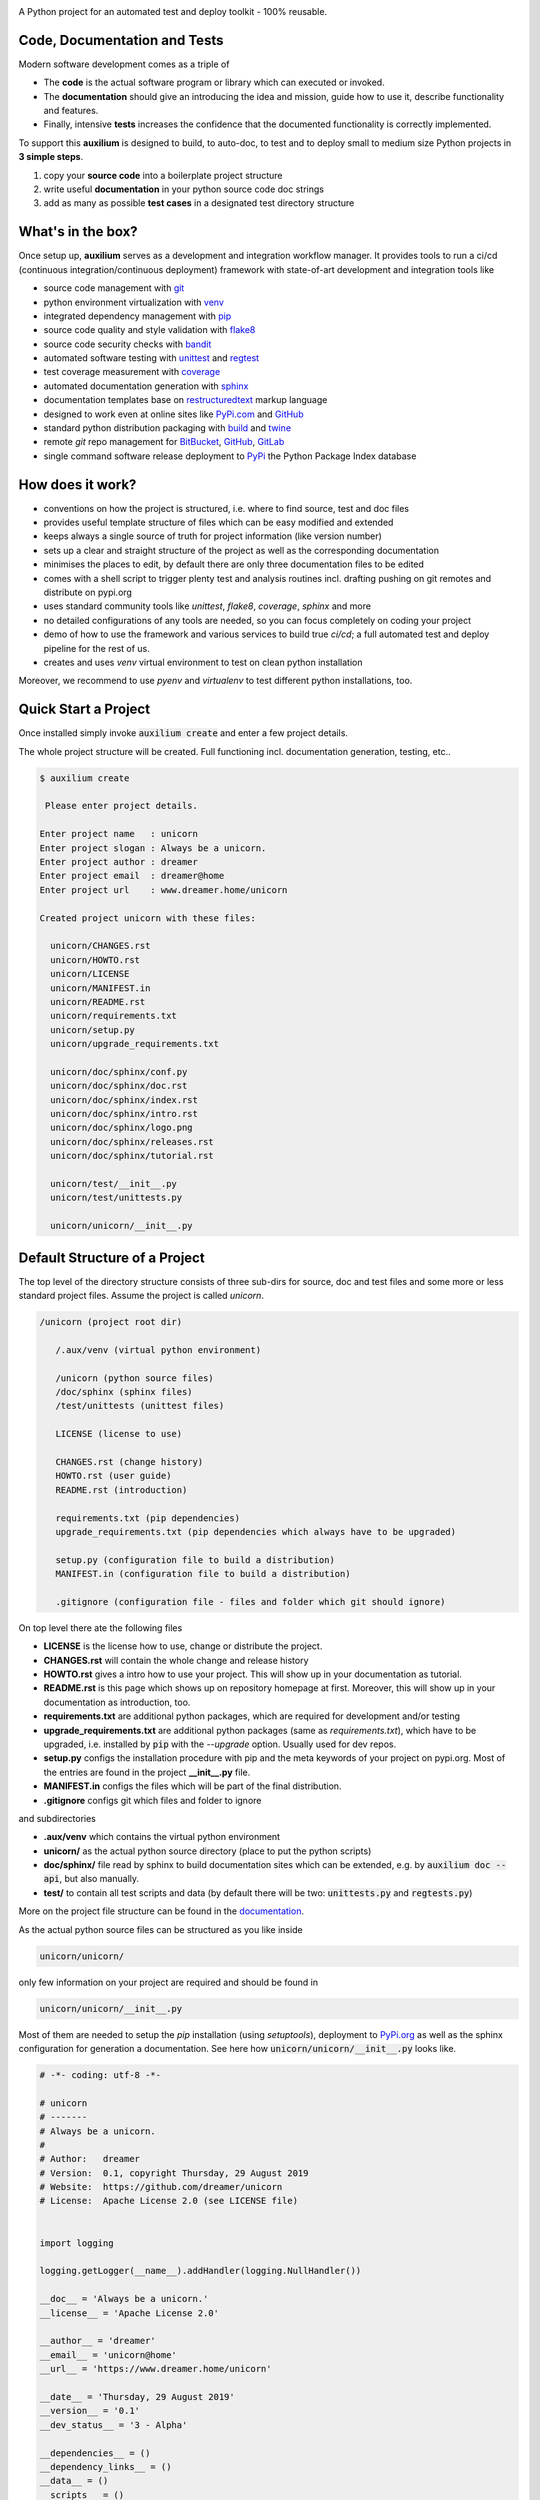 
.. image:: https://raw.githubusercontent.com/sonntagsgesicht/auxilium/master/doc/pix/auxilium_logo.png

|codeship|_ |readthedocs|_ |license|_ |github_version|_ |pip_version|_
|py_version|_ |pypi_downloads|_

.. |codeship| image:: https://img.shields.io/codeship/5b8cc2e0-ac1d-0137-31a2-06d5e6117547/master.svg
.. _codeship: https://codeship.com//projects/362165

.. |readthedocs| image:: https://img.shields.io/readthedocs/auxilium
.. _readthedocs: https://auxilium.readthedocs.io/en/latest/intro.html

.. |license| image:: https://img.shields.io/github/license/sonntagsgesicht/auxilium
.. _license: https://github.com/sonntagsgesicht/auxilium/raw/master/LICENSE

.. |github_version| image:: https://img.shields.io/github/release/sonntagsgesicht/auxilium?label=github
.. _github_version: https://github.com/sonntagsgesicht/auxilium/releases

.. |pip_version| image:: https://img.shields.io/pypi/v/auxilium
.. _pip_version: https://pypi.org/project/auxilium/

.. |py_version| image:: https://img.shields.io/pypi/pyversions/auxilium
.. _py_version: https://pypi.org/project/auxilium/

.. |pypi_frequency| image:: https://img.shields.io/pypi/dm/auxilium
.. _pypi_frequency: https://pypi.org/project/auxilium/

.. |pypi_downloads| image:: https://pepy.tech/badge/auxilium
.. _pypi_downloads: https://pypi.org/project/auxilium/

A Python project for an automated test and deploy toolkit - 100% reusable.


Code, Documentation and Tests
-----------------------------

Modern software development comes as a triple of

.. image:: https://raw.githubusercontent.com/sonntagsgesicht/auxilium/master/doc/pix/code-test-doc.png

.. .. :alt: **code is for machines** // **tests links docs and code** // **docs are for humans**



* The **code** is the actual software program or library which can executed or
  invoked.

* The **documentation** should give an introducing the idea and mission,
  guide how to use it, describe functionality and features.

* Finally, intensive **tests** increases the confidence that the documented
  functionality is correctly implemented.


To support this **auxilium** is designed to build, to auto-doc, to test and
to deploy small to medium size Python projects in **3 simple steps**.

1. copy your **source code** into a boilerplate project structure

2. write useful **documentation** in your python source code doc strings

3. add as many as possible **test cases**
   in a designated test directory structure


What's in the box?
------------------

Once setup up, **auxilium** serves as a development and integration
workflow manager. It provides tools to run a ci/cd
(continuous integration/continuous deployment) framework with state-of-art
development and integration tools like

* source code management with `git <https://git-scm.com>`_

* python environment virtualization with
  `venv <https://docs.python.org/3/tutorial/venv.html>`_

* integrated dependency management with `pip <https://pip.pypa.io>`_

* source code quality and style validation with
  `flake8 <https://flake8.pycqa.org>`_

* source code security checks with `bandit <https://bandit.readthedocs.io>`_

* automated software testing with
  `unittest <https://docs.python.org/3/library/unittest.html>`_
  and `regtest <https://regtest.readthedocs.io>`_

* test coverage measurement with `coverage <http://coverage.readthedocs.io>`_

* automated documentation generation with `sphinx <https://sphinx-doc.org>`_

* documentation templates base on
  `restructuredtext <https://docutils.sourceforge.io/rst.html>`_
  markup language

* designed to work even at online sites like
  `PyPi.com <https://pypi.org>`_ and `GitHub <https://github.com>`_

* standard python distribution packaging with
  `build <https://pypa-build.readthedocs.io/en/stable/index.html>`_
  and `twine <https://twine.readthedocs.io/en/latest/>`_

* remote `git` repo management for
  `BitBucket <https://bitbucket.com>`_,
  `GitHub <https://github.com>`_,
  `GitLab <https://gitlab.com>`_

* single command software release deployment to `PyPi <https://pypi.org>`_
  the Python Package Index database


How does it work?
-----------------

* conventions on how the project is structured,
  i.e. where to find source, test and doc files

* provides useful template structure of files
  which can be easy modified and extended

* keeps always a single source of truth
  for project information (like version number)

* sets up a clear and straight structure of the project
  as well as the corresponding documentation

* minimises the places to edit,
  by default there are only three documentation files to be edited

* comes with a shell script to trigger plenty test and analysis routines
  incl. drafting pushing on git remotes and distribute on pypi.org

* uses standard community tools
  like *unittest*, *flake8*, *coverage*, *sphinx* and more

* no detailed configurations of any tools are needed,
  so you can focus completely on coding your project

* demo of how to use the framework and various services to build true *ci/cd*;
  a full automated test and deploy pipeline for the rest of us.

* creates and uses *venv* virtual environment to test
  on clean python installation

Moreover, we recommend to use *pyenv* and *virtualenv*
to test different python installations, too.


Quick Start a Project
---------------------

Once installed simply invoke :code:`auxilium create`
and enter a few project details.

The whole project structure will be created.
Full functioning incl. documentation generation, testing, etc..


.. code-block:: bash

    $ auxilium create

     Please enter project details.

    Enter project name   : unicorn
    Enter project slogan : Always be a unicorn.
    Enter project author : dreamer
    Enter project email  : dreamer@home
    Enter project url    : www.dreamer.home/unicorn

    Created project unicorn with these files:

      unicorn/CHANGES.rst
      unicorn/HOWTO.rst
      unicorn/LICENSE
      unicorn/MANIFEST.in
      unicorn/README.rst
      unicorn/requirements.txt
      unicorn/setup.py
      unicorn/upgrade_requirements.txt

      unicorn/doc/sphinx/conf.py
      unicorn/doc/sphinx/doc.rst
      unicorn/doc/sphinx/index.rst
      unicorn/doc/sphinx/intro.rst
      unicorn/doc/sphinx/logo.png
      unicorn/doc/sphinx/releases.rst
      unicorn/doc/sphinx/tutorial.rst

      unicorn/test/__init__.py
      unicorn/test/unittests.py

      unicorn/unicorn/__init__.py



Default Structure of a Project
------------------------------

The top level of the directory structure consists of three sub-dirs for source,
doc and test files and some more or less standard project files.
Assume the project is called *unicorn*.

.. code-block:: bash

   /unicorn (project root dir)

      /.aux/venv (virtual python environment)

      /unicorn (python source files)
      /doc/sphinx (sphinx files)
      /test/unittests (unittest files)

      LICENSE (license to use)

      CHANGES.rst (change history)
      HOWTO.rst (user guide)
      README.rst (introduction)

      requirements.txt (pip dependencies)
      upgrade_requirements.txt (pip dependencies which always have to be upgraded)

      setup.py (configuration file to build a distribution)
      MANIFEST.in (configuration file to build a distribution)

      .gitignore (configuration file - files and folder which git should ignore)

On top level there ate the following files

* **LICENSE** is the license how to use, change or distribute the project.

* **CHANGES.rst** will contain the whole change and release history

* **HOWTO.rst** gives a intro how to use your project.
  This will show up in your documentation as tutorial.

* **README.rst** is this page which
  shows up on repository homepage at first.
  Moreover, this will show up in your documentation as introduction, too.

* **requirements.txt** are additional python packages,
  which are required for development and/or testing

* **upgrade_requirements.txt** are additional python packages
  (same as *requirements.txt*), which have to be upgraded,
  i.e. installed by :code:`pip` with the *--upgrade* option.
  Usually used for dev repos.

* **setup.py** configs the installation procedure with pip
  and the meta keywords of your project on pypi.org.
  Most of the entries are found in the project **__init__.py** file.

* **MANIFEST.in** configs the files
  which will be part of the final distribution.

* **.gitignore** configs git which files and folder to ignore

and subdirectories

* **.aux/venv** which contains the virtual python environment

* **unicorn/** as the actual python source directory
  (place to put the python scripts)

* **doc/sphinx/** file read by sphinx to build documentation sites
  which can be extended, e.g. by :code:`auxilium doc --api`,
  but also manually.

* **test/** to contain all test scripts and data
  (by default there will be two:
  :code:`unittests.py` and :code:`regtests.py`)


More on the project file structure can be found in the
`documentation <https://auxilium.readthedocs.io/en/latest/doc.html>`_.

As the actual python source files can be structured as you like inside

.. code-block:: bash

    unicorn/unicorn/

only few information on your project are required and should be found in

.. code-block:: bash

   unicorn/unicorn/__init__.py

Most of them are needed to setup the *pip* installation (using *setuptools*),
deployment to `PyPi.org <https://pypi.org>`_
as well as the sphinx configuration for generation a documentation.
See here how :code:`unicorn/unicorn/__init__.py` looks like.

.. code-block:: python

   # -*- coding: utf-8 -*-

   # unicorn
   # -------
   # Always be a unicorn.
   #
   # Author:   dreamer
   # Version:  0.1, copyright Thursday, 29 August 2019
   # Website:  https://github.com/dreamer/unicorn
   # License:  Apache License 2.0 (see LICENSE file)


   import logging

   logging.getLogger(__name__).addHandler(logging.NullHandler())

   __doc__ = 'Always be a unicorn.'
   __license__ = 'Apache License 2.0'

   __author__ = 'dreamer'
   __email__ = 'unicorn@home'
   __url__ = 'https://www.dreamer.home/unicorn'

   __date__ = 'Thursday, 29 August 2019'
   __version__ = '0.1'
   __dev_status__ = '3 - Alpha'

   __dependencies__ = ()
   __dependency_links__ = ()
   __data__ = ()
   __scripts__ = ()
   __theme__ = ''

Once setup up, update file headers of all new and modified files
and adding them to the project source code repository simply by
:code:`auxilium update`.


Automated Documentation Generation
----------------------------------

The documentation is generated by sphinx_
and the main documentation files is located at

.. code-block:: bash

   /auxilium (project root dir)

      /doc/sphinx (sphinx files)

**auxilium** extracts all docs from the source code file and links
to some top level *rst* files.

So usually no file under :code:`/doc/sphinx` requires to be edited.

The site-map of a documentation will look like this

.. code-block:: bash

   /index.rst
      /intro.rst     -> README.rst
      /tutorial.rst  -> HOWTO.rst
      /doc.rst       -> api/* (generated by *sphinx-apidoc* via :code:`auxilium doc --api`)
      /releases.rst  -> CHANGES.rst

The project has a configuration (*conf.py*) to build *html* and *latex* resp.
*pdf* documentation. The later requires a latex installation to work.

And **auxilium** will run and check *code-blocks* of code examples
of your documentation during doc build (*doctest*).

All this is executed by just one command :code:`auxilium doc`.

Since only **doc.rst** will not refer to a top level doc file of the project
it is generated from the source code.
So here the work starts to write good python doc strings
in your source code files.

But if a more *sphinx* specific file reps. documentation is preferred.
May be in order to provide detailed insights into the project:
Simply delete :code:`api/*` (if existing) and replace the contents
of **doc.rst**.

More on documentation can be found in the documentation_.


Automated Test and Test Coverage Framework
------------------------------------------

Test are invoked by
`unittest discovery <https://docs.python.org/3/library/unittest.html#test-discovery>`_
which searches by default for files
containing :code:`unittest.TestCase` classes and process them.

Same for measuring the test coverage
using coverage_
source code security and quality
using bandit_
and flake8_.

.. code-block:: bash

   /unicorn (project root dir)

      /test/unittests (unittest files)

Run all tests and checks with :code:`auxilium test`.

More on testing can be found in the documentation_.


Automated Build and Deployment Framework
----------------------------------------

Once a project milestone is reached, docs are written
and all tests are successfully passed,
it is ready for deployment.

The default deployment platform is `PyPi.org <https://pypi.org>`_.
Before deploying a distribution package is build.
Moreover, it's time to update (*push* to) the project state to
a git remote repo like on
GitHub_, GitLab_ anf BitBucket_

Invoke this with :code:`auxilium build`.
To *push* and *deploy* add options :code:`--push` and :code:`--deploy`.

More on build and deployment can be found in the documentation_.


Installation
------------

The latest stable version can always be installed or updated via pip:

.. code-block:: bash

    $ pip install auxilium



Development Version
-------------------

The latest development version can be installed directly from GitHub:

.. code-block:: bash

    $ pip install --upgrade git+https://github.com/sonntagsgesicht/auxilium.git


Contributions
-------------

.. _issues: https://github.com/sonntagsgesicht/auxilium/issues
.. __: https://github.com/sonntagsgesicht/auxilium/pulls

Issues_ and `Pull Requests`__ are always welcome.


License
-------

.. __: https://github.com/sonntagsgesicht/auxilium/raw/master/LICENSE

Code and documentation are available according
to the Apache Software License (see LICENSE__).


